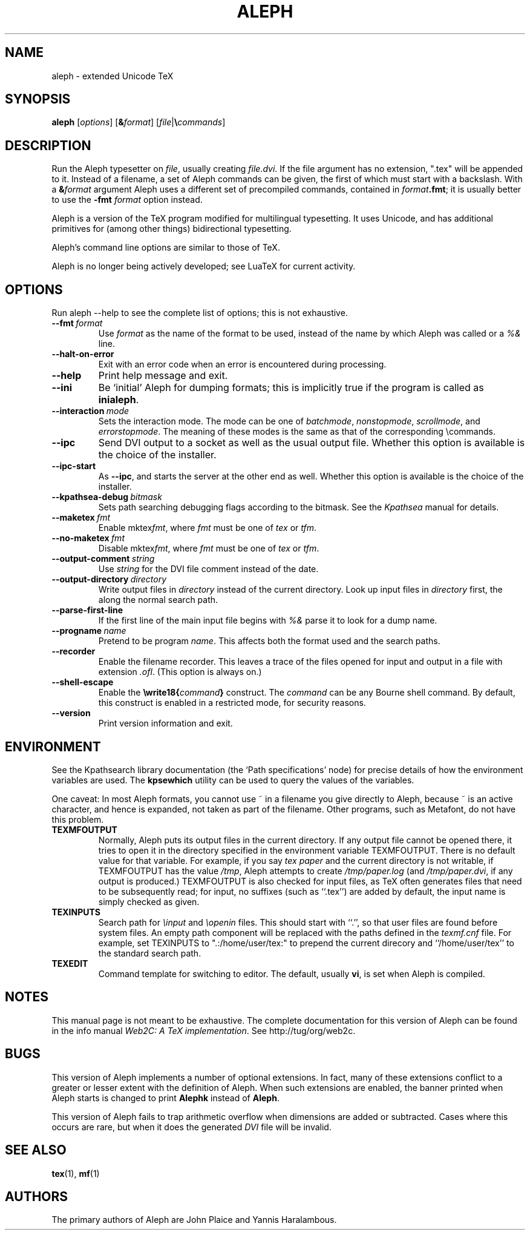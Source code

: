 .TH ALEPH 1 "16 June 2015" "Web2C @VERSION@"
.\"=====================================================================
.if n .ds MF Metafont
.if t .ds MF Metafont
.if t .ds TX \fRT\\h'-0.1667m'\\v'0.20v'E\\v'-0.20v'\\h'-0.125m'X\fP
.if n .ds TX TeX
.ie t .ds OX \fIT\v'+0.25m'E\v'-0.25m'X\fP
.el .ds OX TeX
.\" BX definition must follow TX so BX can use TX
.if t .ds BX \fRB\s-2IB\s0\fP\*(TX
.if n .ds BX BibTeX
.\" LX definition must follow TX so LX can use TX
.if t .ds LX \fRL\\h'-0.36m'\\v'-0.15v'\s-2A\s0\\h'-0.15m'\\v'0.15v'\fP\*(TX
.if n .ds LX LaTeX
.if t .ds AX \fRA\\h'-0.1667m'\\v'0.20v'M\\v'-0.20v'\\h'-0.125m'S\fP\*(TX
.if n .ds AX AmSTeX
.if t .ds AY \fRA\\h'-0.1667m'\\v'0.20v'M\\v'-0.20v'\\h'-0.125m'S\fP\*(LX
.if n .ds AY AmSLaTeX
.\"=====================================================================
.SH NAME
aleph \- extended Unicode TeX
.SH SYNOPSIS
.B aleph
.RI [ options ]
.RI [ \fB&\fPformat ]
.RI [ file | \fB\e\fPcommands ]
.\"=====================================================================
.SH DESCRIPTION
Run the Aleph typesetter on
.IR file ,
usually creating
.IR file.dvi .
If the file argument has no extension, ".tex" will be appended to it. 
Instead of a filename, a set of Aleph commands can be given, the first
of which must start with a backslash.
With a 
.BI & format
argument Aleph uses a different set of precompiled commands,
contained in
.IR format\fB.fmt\fP ;
it is usually better to use the
.B -fmt
.I format
option instead.
.PP
Aleph is a version of the \*(TX program modified for multilingual
typesetting.  It uses Unicode, and has additional primitives for
(among other things) bidirectional typesetting.
.PP
Aleph's command line options are similar to those of \*(TX.
.PP
Aleph is no longer being actively developed; see LuaTeX for current
activity.
.\"=====================================================================
.SH OPTIONS
Run aleph --help to see the complete list of options; this is not
exhaustive.
.TP
.BI --fmt \ format
Use
.I format
as the name of the format to be used, instead of the name by which
Aleph was called or a
.I %&
line.
.TP
.B --halt-on-error
Exit with an error code when an error is encountered during processing.
.TP
.B --help
Print help message and exit.
.TP
.B --ini
Be `initial' Aleph for dumping formats; this is implicitly true if the
program is called as
.BR inialeph .
.TP
.BI --interaction \ mode
Sets the interaction mode.  The mode can be one of
.IR batchmode ,
.IR nonstopmode ,
.IR scrollmode ,
and
.IR errorstopmode .
The meaning of these modes is the same as that of the corresponding
\ecommands.
.TP
.B --ipc
Send DVI output to a socket as well as the usual output file.  Whether
this option is available is the choice of the installer.
.TP
.B --ipc-start
As
.BR --ipc ,
and starts the server at the other end as well.  Whether this option
is available is the choice of the installer.
.TP
.BI --kpathsea-debug \ bitmask
Sets path searching debugging flags according to the bitmask.  See the
.I Kpathsea
manual for details.
.TP
.BI --maketex \ fmt
Enable
.RI mktex fmt ,
where
.I fmt
must be one of
.I tex
or
.IR tfm .
.TP
.BI --no-maketex \ fmt
Disable
.RI mktex fmt ,
where
.I fmt
must be one of
.I tex
or
.IR tfm .
.TP
.BI --output-comment \ string
Use
.I string
for the DVI file comment instead of the date.
.TP
.BI --output-directory \ directory
Write output files in
.I directory
instead of the current directory.  Look up input files in
.I directory
first, the along the normal search path.
.TP
.B --parse-first-line
If the first line of the main input file begins with
.I %&
parse it to look for a dump name.
.TP
.BI --progname \ name
Pretend to be program
.IR name .
This affects both the format used and the search paths.
.TP
.B --recorder
Enable the filename recorder.  This leaves a trace of the files opened
for input and output in a file with extension
.IR .ofl .
(This option is always on.)
.TP
.B --shell-escape
Enable the
.BI \ewrite18{ command }
construct.  The
.I command
can be any Bourne shell command.  By default, this construct is 
enabled in a restricted mode, for security reasons.
.TP
.B --version
Print version information and exit.
.\"=====================================================================
.SH ENVIRONMENT
See the Kpathsearch library documentation (the `Path specifications'
node) for precise details of how the environment variables are used.
The
.B kpsewhich
utility can be used to query the values of the variables.
.PP
One caveat: In most Aleph formats, you cannot use ~ in a filename you
give directly to Aleph, because ~ is an active character, and hence is
expanded, not taken as part of the filename.  Other programs, such as
\*(MF, do not have this problem.
.PP
.TP
.B TEXMFOUTPUT
Normally, Aleph puts its output files in the current directory.  If
any output file cannot be opened there, it tries to open it in the
directory specified in the environment variable TEXMFOUTPUT.
There is no default value for that variable.  For example, if you say
.I tex paper
and the current directory is not writable, if TEXMFOUTPUT has
the value
.IR /tmp ,
Aleph attempts to create
.I /tmp/paper.log
(and
.IR /tmp/paper.dvi ,
if any output is produced.)  TEXMFOUTPUT is also checked for input
files, as \*(TX often generates files that need to be subsequently
read; for input, no suffixes (such as ``.tex'') are added by default,
the input name is simply checked as given.
.TP
.B TEXINPUTS
Search path for
.I \einput
and
.I \eopenin
files.
This should start with ``.'', so
that user files are found before system files.  An empty path
component will be replaced with the paths defined in the
.I texmf.cnf
file.  For example, set TEXINPUTS to ".:/home/user/tex:" to prepend the
current direcory and ``/home/user/tex'' to the standard search path.
.TP
.B TEXEDIT
Command template for switching to editor.  The default, usually
.BR vi ,
is set when Aleph is compiled.
.\"=====================================================================
.SH NOTES
This manual page is not meant to be exhaustive.  The complete
documentation for this version of Aleph can be found in the info
manual
.IR "Web2C: A TeX implementation" .
See http://tug/org/web2c.
.\"=====================================================================
.SH BUGS
This version of Aleph implements a number of optional extensions.
In fact, many of these extensions conflict to a greater or lesser
extent with the definition of Aleph.  When such extensions are
enabled, the banner printed when Aleph starts is changed to print
.B Alephk
instead of
.BR Aleph .
.PP
This version of Aleph fails to trap arithmetic overflow when
dimensions are added or subtracted.  Cases where this occurs are rare,
but when it does the generated
.I DVI
file will be invalid.
.\"=====================================================================
.SH "SEE ALSO"
.BR tex (1),
.BR mf (1)
.\"=====================================================================
.SH AUTHORS
The primary authors of Aleph are John Plaice and Yannis Haralambous.
